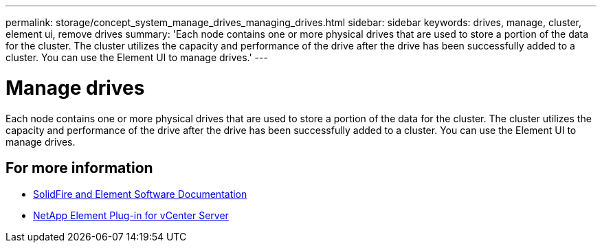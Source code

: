 ---
permalink: storage/concept_system_manage_drives_managing_drives.html
sidebar: sidebar
keywords: drives, manage, cluster, element ui, remove drives
summary: 'Each node contains one or more physical drives that are used to store a portion of the data for the cluster. The cluster utilizes the capacity and performance of the drive after the drive has been successfully added to a cluster. You can use the Element UI to manage drives.'
---

= Manage drives
:icons: font
:imagesdir: ../media/

[.lead]
Each node contains one or more physical drives that are used to store a portion of the data for the cluster. The cluster utilizes the capacity and performance of the drive after the drive has been successfully added to a cluster. You can use the Element UI to manage drives.

== For more information

* https://docs.netapp.com/us-en/element-software/index.html[SolidFire and Element Software Documentation]
* https://docs.netapp.com/us-en/vcp/index.html[NetApp Element Plug-in for vCenter Server^]
